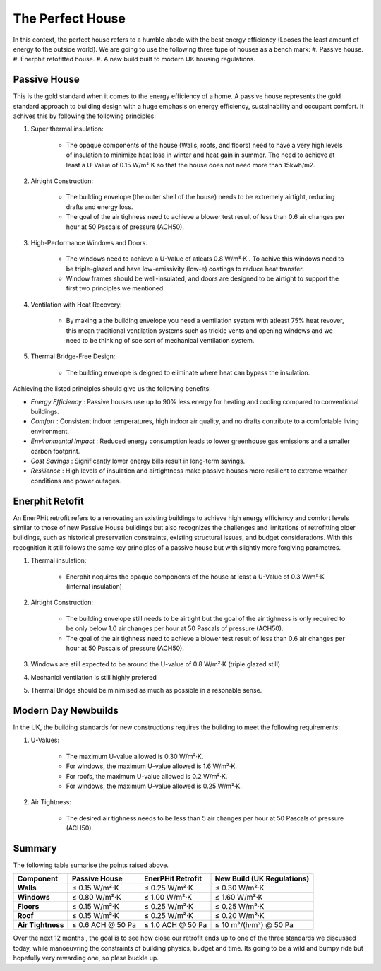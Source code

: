 The Perfect House
++++++++++++++++++


In this context, the perfect house refers to a humble abode with the best energy efficiency (Looses the least amount of energy to the outside world).
We are going to use the following three tupe of houses as a bench mark:
#. Passive house.
#. Enerphit retofitted house.
#. A new build built to modern UK housing regulations.


Passive House
-------------

This is the gold standard when it comes to the energy efficiency of a home. 
A passive house represents the gold standard approach to building design with a huge emphasis on energy efficiency, sustainability and occupant comfort. It achives this by following the following principles:

#. Super thermal insulation:

    * The opaque components of the house (Walls, roofs, and floors) need to have a very high levels of insulation to minimize heat loss in winter and heat gain in summer. The need to achieve at least a U-Value of 0.15 W/m²·K so that the house does not need more than 15kwh/m2.

#. Airtight Construction:

    * The building envelope (the outer shell of the house) needs to be extremely airtight, reducing drafts and energy loss. 

    * The goal of the air tighness need to achieve a blower test result of less than 0.6 air changes per hour at 50 Pascals of pressure (ACH50).

#. High-Performance Windows and Doors.

    * The windows need to achieve a U-Value of atleats 0.8 W/m²·K . To achive this windows need to be triple-glazed and have low-emissivity (low-e) coatings to reduce heat transfer.

    * Window frames should be well-insulated, and doors are designed to be airtight to support the first two principles we mentioned.

#. Ventilation with Heat Recovery:

    * By making a the building envelope you need a ventilation system  with atleast 75% heat revover, this mean traditional ventilation systems such as trickle vents and opening windows and we need to be thinking of soe sort of mechanical ventilation system.

#. Thermal Bridge-Free Design:

    * The building envelope is deigned to eliminate where heat can bypass the insulation.

Achieving the listed principles should give us the following benefits:

* *Energy Efficiency* : Passive houses use up to 90% less energy for heating and cooling compared to conventional buildings.
* *Comfort* : Consistent indoor temperatures, high indoor air quality, and no drafts contribute to a comfortable living environment.
* *Environmental Impact* : Reduced energy consumption leads to lower greenhouse gas emissions and a smaller carbon footprint.
* *Cost Savings* : Significantly lower energy bills result in long-term savings.
* *Resilience* : High levels of insulation and airtightness make passive houses more resilient to extreme weather conditions and power outages.

Enerphit Retofit
-----------------

An EnerPHit retrofit refers to a renovating an existing buildings to achieve high energy efficiency and comfort levels similar to those of new Passive House buildings but also recognizes the challenges and limitations of retrofitting older buildings, such as historical preservation constraints, existing structural issues, and budget considerations. With this recognition it still follows the same key principles of a passive house but with slightly more forgiving parametres.

#. Thermal insulation:

    * Enerphit nequires the opaque components of the house at least a U-Value of 0.3 W/m²·K (internal insulation)

#. Airtight Construction:

    * The building envelope still needs to be airtight but the goal of the air tighness is only required to be only below 1.0 air changes per hour at 50 Pascals of pressure (ACH50).

    * The goal of the air tighness need to achieve a blower test result of less than 0.6 air changes per hour at 50 Pascals of pressure (ACH50).

#. Windows  are still expected to be around the U-value of 0.8 W/m²·K (triple glazed still)

#. Mechanicl ventilation is still highly prefered

#. Thermal Bridge should be minimised as much as possible in a resonable sense.


Modern Day Newbuilds
---------------------

In the UK, the building standards for new constructions requires the building to meet the following requirements:

#. U-Values:

    * The maximum U-value allowed is 0.30 W/m²·K.
    * For windows, the maximum U-value allowed is 1.6 W/m²·K.
    * For roofs, the maximum U-value allowed is 0.2 W/m²·K.
    * For windows, the maximum U-value allowed is 0.25 W/m²·K.

#. Air Tightness:

    * The desired air tighness needs to be less than 5 air changes per hour at 50 Pascals of pressure (ACH50).


Summary
-------

The following table sumarise the points raised above.

+------------------+-------------------------+------------------------+---------------------------------+
| **Component**    | **Passive House**       | **EnerPHit Retrofit**  | **New Build (UK Regulations)**  |
+==================+=========================+========================+=================================+
| **Walls**        | ≤ 0.15 W/m²·K           | ≤ 0.25 W/m²·K          | ≤ 0.30 W/m²·K                   |
+------------------+-------------------------+------------------------+---------------------------------+
| **Windows**      | ≤ 0.80 W/m²·K           | ≤ 1.00 W/m²·K          | ≤ 1.60 W/m²·K                   |
+------------------+-------------------------+------------------------+---------------------------------+
| **Floors**       | ≤ 0.15 W/m²·K           | ≤ 0.25 W/m²·K          | ≤ 0.25 W/m²·K                   |
+------------------+-------------------------+------------------------+---------------------------------+
| **Roof**         | ≤ 0.15 W/m²·K           | ≤ 0.25 W/m²·K          | ≤ 0.20 W/m²·K                   |
+------------------+-------------------------+------------------------+---------------------------------+
| **Air Tightness**| ≤ 0.6 ACH @ 50 Pa       | ≤ 1.0 ACH @ 50 Pa      | ≤ 10 m³/(h·m²) @ 50 Pa          |
+------------------+-------------------------+------------------------+---------------------------------+


Over  the next 12 months , the goal is to see how close our retrofit ends up to one of the three standards we discussed today, while manoeuvring the constraints of building physics, budget and time. Its going to be a wild and bumpy ride but hopefully very rewarding one, so plese buckle up.




